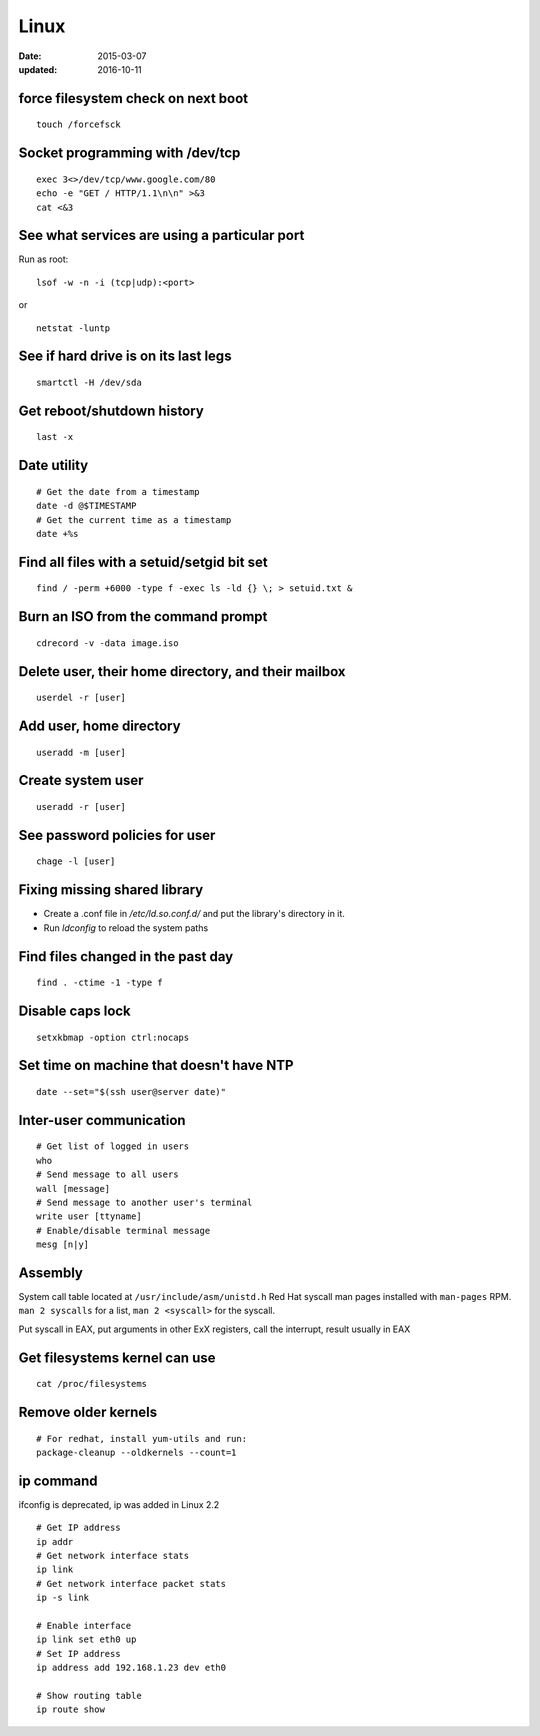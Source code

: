 Linux
=====
:date: 2015-03-07
:updated: 2016-10-11

force filesystem check on next boot
-----------------------------------
::

 touch /forcefsck

Socket programming with /dev/tcp
--------------------------------
::

 exec 3<>/dev/tcp/www.google.com/80
 echo -e "GET / HTTP/1.1\n\n" >&3
 cat <&3

See what services are using a particular port
---------------------------------------------
Run as root:

::

 lsof -w -n -i (tcp|udp):<port>

or

::

  netstat -luntp

See if hard drive is on its last legs
-------------------------------------
::

 smartctl -H /dev/sda

Get reboot/shutdown history
---------------------------
::

 last -x

Date utility
------------
::

 # Get the date from a timestamp
 date -d @$TIMESTAMP
 # Get the current time as a timestamp
 date +%s

Find all files with a setuid/setgid bit set
-------------------------------------------
::

 find / -perm +6000 -type f -exec ls -ld {} \; > setuid.txt &

Burn an ISO from the command prompt
-----------------------------------
::

 cdrecord -v -data image.iso

Delete user, their home directory, and their mailbox
----------------------------------------------------
::

 userdel -r [user]

Add user, home directory
------------------------
::

 useradd -m [user]

Create system user
------------------
::

 useradd -r [user]

See password policies for user
------------------------------
::

 chage -l [user]

Fixing missing shared library
-----------------------------
* Create a .conf file in `/etc/ld.so.conf.d/` and put the library's directory in it.
* Run `ldconfig` to reload the system paths

Find files changed in the past day
----------------------------------
::

 find . -ctime -1 -type f

Disable caps lock
-----------------
::

 setxkbmap -option ctrl:nocaps

Set time on machine that doesn't have NTP
-----------------------------------------
::

 date --set="$(ssh user@server date)"

Inter-user communication
------------------------
::

 # Get list of logged in users
 who
 # Send message to all users
 wall [message]
 # Send message to another user's terminal
 write user [ttyname]
 # Enable/disable terminal message
 mesg [n|y]

Assembly
--------
System call table located at ``/usr/include/asm/unistd.h``
Red Hat syscall man pages installed with ``man-pages`` RPM. ``man 2 syscalls`` for a list, ``man 2 <syscall>`` for the syscall.

Put syscall in EAX, put arguments in other ExX registers, call the interrupt, result usually in EAX

Get filesystems kernel can use
------------------------------
::

 cat /proc/filesystems

Remove older kernels
--------------------
::

  # For redhat, install yum-utils and run:
  package-cleanup --oldkernels --count=1

.. TODO
   https://perf.wiki.kernel.org/index.php/Tutorial

ip command
----------

ifconfig is deprecated, ip was added in Linux 2.2

::

  # Get IP address
  ip addr
  # Get network interface stats
  ip link
  # Get network interface packet stats
  ip -s link

  # Enable interface
  ip link set eth0 up
  # Set IP address
  ip address add 192.168.1.23 dev eth0

  # Show routing table
  ip route show
